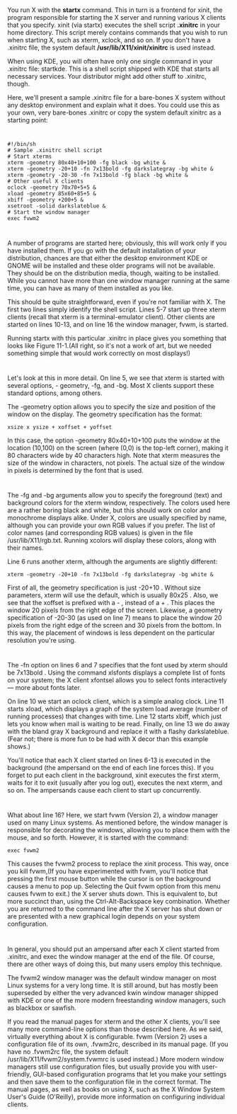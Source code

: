 * 
  You run X with the *startx* command. This in turn is a frontend for xinit, the
  program responsible for starting the X server and running various X clients
  that you specify. xinit (via startx) executes the shell script *.xinitrc* in
  your home directory. This script merely contains commands that you wish to run
  when starting X, such as xterm, xclock, and so on. If you don't have a
  .xinitrc file, the system default */usr/lib/X11/xinit/xinitrc* is used
  instead.

  When using KDE, you will often have only one single command in your .xinitrc
  file: startkde. This is a shell script shipped with KDE that starts all
  necessary services. Your distributor might add other stuff to .xinitrc,
  though.

  Here, we'll present a sample .xinitrc file for a bare-bones X system without
  any desktop environment and explain what it does. You could use this as your
  own, very bare-bones .xinitrc or copy the system default xinitrc as a starting
  point:
* 
  #+begin_src shell
    #!/bin/sh
    # Sample .xinitrc shell script
    # Start xterms
    xterm -geometry 80x40+10+100 -fg black -bg white &
    xterm -geometry -20+10 -fn 7x13bold -fg darkslategray -bg white &
    xterm -geometry -20-30 -fn 7x13bold -fg black -bg white &
    # Other useful X clients
    oclock -geometry 70x70+5+5 &
    xload -geometry 85x60+85+5 &
    xbiff -geometry +200+5 &
    xsetroot -solid darkslateblue &
    # Start the window manager
    exec fvwm2
  #+end_src
* 
  A number of programs are started here; obviously, this will work only if you
  have installed them. If you go with the default installation of your
  distribution, chances are that either the desktop environment KDE or GNOME
  will be installed and these older programs will not be available. They should
  be on the distribution media, though, waiting to be installed. While you
  cannot have more than one window manager running at the same time, you can
  have as many of them installed as you like.

  This should be quite straightforward, even if you're not familiar with X. The
  first two lines simply identify the shell script. Lines 5-7 start up three
  xterm clients (recall that xterm is a terminal-emulator client). Other clients
  are started on lines 10-13, and on line 16 the window manager, fvwm, is
  started.

  Running startx with this particular .xinitrc in place gives you something that
  looks like Figure 11-1.(All right, so it's not a work of art, but we needed
  something simple that would work correctly on most displays!)
* 
  Let's look at this in more detail. On line 5, we see that xterm is started
  with several options, - geometry, -fg, and -bg. Most X clients support these
  standard options, among others.

  The -geometry option allows you to specify the size and position of the window
  on the display. The geometry specification has the format:
  #+begin_src shell
    xsize x ysize + xoffset + yoffset
  #+end_src
  In this case, the option -geometry 80x40+10+100 puts the window at the
  location (10,100) on the screen (where (0,0) is the top-left corner), making
  it 80 characters wide by 40 characters high. Note that xterm measures the size
  of the window in characters, not pixels. The actual size of the window in
  pixels is determined by the font that is used.
* 
  The -fg and -bg arguments allow you to specify the foreground (text) and
  background colors for the xterm window, respectively. The colors used here are
  a rather boring black and white, but this should work on color and monochrome
  displays alike. Under X, colors are usually specified by name, although you
  can provide your own RGB values if you prefer. The list of color names (and
  corresponding RGB values) is given in the file /usr/lib/X11/rgb.txt. Running
  xcolors will display these colors, along with their names.

  Line 6 runs another xterm, although the arguments are slightly different:
  #+begin_src shell
    xterm -geometry -20+10 -fn 7x13bold -fg darkslategray -bg white &
  #+end_src
  First of all, the geometry specification is just -20+10 . Without size
  parameters, xterm will use the default, which is usually 80x25 . Also, we see
  that the xoffset is prefixed with a - , instead of a + . This places the
  window 20 pixels from the right edge of the screen. Likewise, a geometry
  specification of -20-30 (as used on line 7) means to place the window 20
  pixels from the right edge of the screen and 30 pixels from the bottom. In
  this way, the placement of windows is less dependent on the particular
  resolution you're using.
* 
  The -fn option on lines 6 and 7 specifies that the font used by xterm should
  be 7x13bold . Using the command xlsfonts displays a complete list of fonts on
  your system; the X client xfontsel allows you to select fonts interactively —
  more about fonts later.

  On line 10 we start an oclock client, which is a simple analog clock. Line 11
  starts xload, which displays a graph of the system load average (number of
  running processes) that changes with time. Line 12 starts xbiff, which just
  lets you know when mail is waiting to be read. Finally, on line 13 we do away
  with the bland gray X background and replace it with a flashy darkslateblue.
  (Fear not; there is more fun to be had with X decor than this example shows.)

  You'll notice that each X client started on lines 6-13 is executed in the
  background (the ampersand on the end of each line forces this). If you forget
  to put each client in the background, xinit executes the first xterm, waits
  for it to exit (usually after you log out), executes the next xterm, and so
  on. The ampersands cause each client to start up concurrently.
* 
  What about line 16? Here, we start fvwm (Version 2), a window manager used on
  many Linux systems. As mentioned before, the window manager is responsible for
  decorating the windows, allowing you to place them with the mouse, and so
  forth. However, it is started with the command:
  #+begin_src 
    exec fvwm2
  #+end_src
  This causes the fvwm2 process to replace the xinit process. This way, once you
  kill fvwm,(If you have experimented with fvwm, you'll notice that pressing the
  first mouse button while the cursor is on the background causes a menu to pop
  up. Selecting the Quit fvwm option from this menu causes fvwm to exit.) the X
  server shuts down. This is equivalent to, but more succinct than, using the
  Ctrl-Alt-Backspace key combination. Whether you are returned to the command
  line after the X server has shut down or are presented with a new graphical
  login depends on your system configuration.
* 
  In general, you should put an ampersand after each X client started from
  .xinitrc, and exec the window manager at the end of the file. Of course, there
  are other ways of doing this, but many users employ this technique.

  The fvwm2 window manager was the default window manager on most Linux systems
  for a very long time. It is still around, but has mostly been superseded by
  either the very advanced kwin window manager shipped with KDE or one of the
  more modern freestanding window managers, such as blackbox or sawfish.

  If you read the manual pages for xterm and the other X clients, you'll see
  many more command-line options than those described here. As we said,
  virtually everything about X is configurable. fvwm (Version 2) uses a
  configuration file of its own, .fvwm2rc, described in its manual page. (If you
  have no .fvwm2rc file, the system default /usr/lib/X11/fvwm2/system.fvwmrc is
  used instead.) More modern window managers still use configuration files, but
  usually provide you with user-friendly, GUI-based configuration programs that
  let you make your settings and then save them to the configuration file in the
  correct format. The manual pages, as well as books on using X, such as the X
  Window System User's Guide (O'Reilly), provide more information on configuring
  individual clients.
